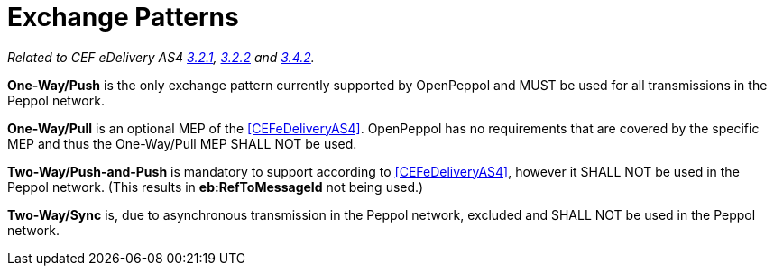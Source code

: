 = Exchange Patterns

_Related to CEF eDelivery AS4 link:{base}MessageExchangePatterns[3.2.1], link:{base}AS4MessageStructureandUserMessage[3.2.2] and link:{base}Correlation[3.4.2]._

*One-Way/Push* is the only exchange pattern currently supported by OpenPeppol and MUST be used for all transmissions in the Peppol network.

*One-Way/Pull* is an optional MEP of the <<CEFeDeliveryAS4>>. OpenPeppol has no requirements that are covered by the specific MEP and thus the One-Way/Pull MEP SHALL NOT be used.

*Two-Way/Push-and-Push* is mandatory to support according to <<CEFeDeliveryAS4>>, however it SHALL NOT be used in the Peppol network. (This results in *eb:RefToMessageId* not being used.)

*Two-Way/Sync* is, due to asynchronous transmission in the Peppol network, excluded and SHALL NOT be used in the Peppol network.
